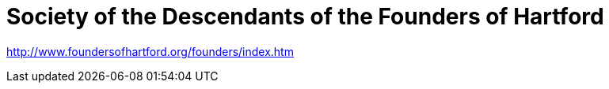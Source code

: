 = Society of the Descendants of the Founders of Hartford

http://www.foundersofhartford.org/founders/index.htm